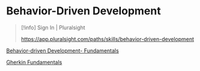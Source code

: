 * Behavior-Driven Development

#+begin_quote
[!info] Sign In | Pluralsight

[[https://app.pluralsight.com/paths/skills/behavior-driven-development]]

#+end_quote

[[file:Behavior-driven Development- Fundamentals/Behavior-driven Development- Fundamentals.org][Behavior-driven Development- Fundamentals]]

[[file:Gherkin Fundamentals/Gherkin Fundamentals.org][Gherkin Fundamentals]]
